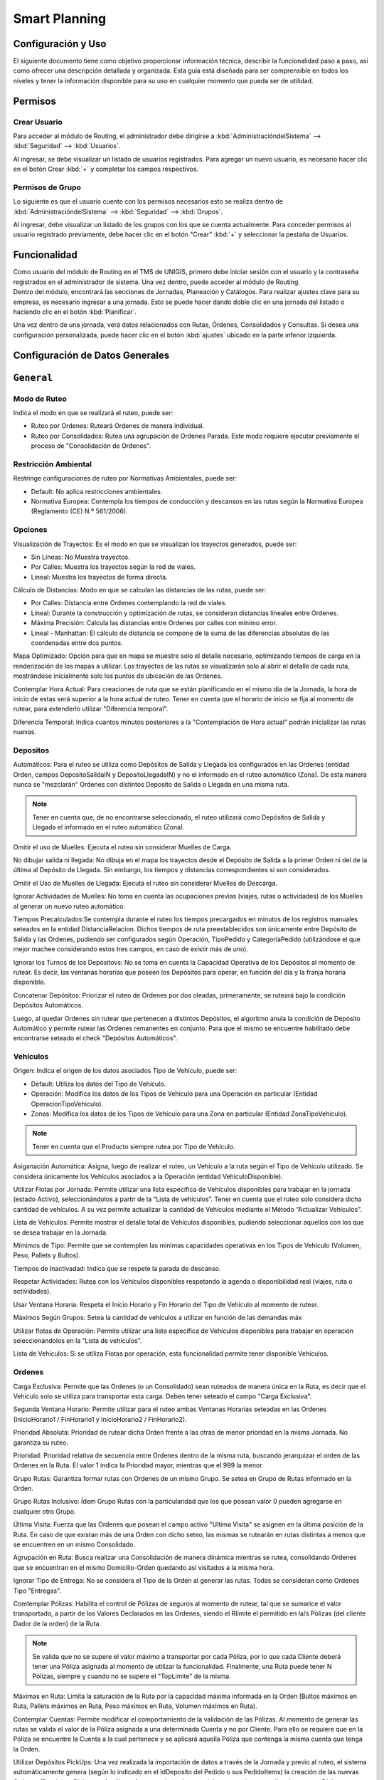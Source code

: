 Smart Planning
==============================


Configuración y Uso
--------------------------
.. container:: justified-text

    El siguiente documento tiene como objetivo proporcionar información técnica, describir la funcionalidad paso a paso, así como ofrecer una descripción detallada y organizada. Esta guía está diseñada para ser comprensible en todos los niveles y tener la información disponible para su uso en cualquier momento que pueda ser de utilidad.

Permisos
---------

Crear Usuario
~~~~~~~~~~~~~~~~~~~~~

.. container:: justified-text

    Para acceder al módulo de Routing, el administrador debe dirigirse a :kbd:`AdministracióndelSistema` --> :kbd:`Seguridad` --> :kbd:`Usuarios`.

    Al ingresar, se debe visualizar un listado de usuarios registrados. Para agregar un nuevo usuario, es necesario hacer clic en el botón Crear :kbd:`+` y completar los campos respectivos.

.. image:: Usuario.png
   :align: center
   :width: 480px
   :height: 520px

Permisos de Grupo
~~~~~~~~~~~~~~~~~~~~~

.. container:: justified-text
    
    Lo siguiente es que el usuario cuente con los permisos necesarios esto se realiza dentro de :kbd:`AdministracióndelSistema` --> :kbd:`Seguridad` --> :kbd:`Grupos`.

    Al ingresar, debe visualizar un listado de los grupos con los que se cuenta actualmente. Para conceder permisos al usuario registrado previamente, debe hacer clic en el botón "Crear" :kbd:`+` y seleccionar la pestaña de Usuarios.

.. image:: Grupo.png
   :align: center
   :width: 480px
   :height: 520px

Funcionalidad
---------------

.. container:: justified-text

    Como usuario del módulo de Routing en el TMS de UNIGIS, primero debe iniciar sesión con el usuario y la contraseña registrados en el administrador de sistema. Una vez dentro, puede acceder al módulo de Routing.

.. container:: justified-text

    Dentro del módulo, encontrará las secciones de Jornadas, Planeación y Catálogos. Para realizar ajustes clave para su empresa, es necesario ingresar a una jornada. Esto se puede hacer dando doble clic en una jornada del listado o haciendo clic en el botón :kbd:`Planificar`.

    Una vez dentro de una jornada, verá datos relacionados con Rutas, Órdenes, Consolidados y Consultas. Si desea una configuración personalizada, puede hacer clic en el botón :kbd:`ajustes` ubicado en la parte inferior izquierda.

.. image:: config.png
   :align: center

Configuración de Datos Generales 
----------------------------------

``General``
-------------

Modo de Ruteo
~~~~~~~~~~~~~~~

Indica el modo en que se realizará el ruteo, puede ser:

- Ruteo por Ordenes: Ruteará Ordenes de manera individual.
- Ruteo por Consolidados: Rutea una agrupación de Ordenes Parada. Este modo requiere ejecutar previamente el proceso de "Consolidación de Ordenes".

Restricción Ambiental
~~~~~~~~~~~~~~~~~~~~~~~

Restringe configuraciones de ruteo por Normativas Ambientales, puede ser:

- Default: No aplica restricciones ambientales.
- Normativa Europea: Contempla los tiempos de conducción y descansos en las rutas según la Normativa Europea (Reglamento (CE) N.º 561/2006).

Opciones
~~~~~~~~~~

.. container:: justified-text

    Visualización de Trayectos: Es el modo en que se visualizan los trayectos generados, puede ser:
    
    - Sin Líneas: No Muestra trayectos.
    
    - Por Calles: Muestra los trayectos según la red de viales.
    
    - Lineal: Muestra los trayectos de forma directa.
  
    Cálculo de Distancias: Modo en que se calculan las distancias de las rutas, puede ser:
  
    - Por Calles: Distancia entre Ordenes contemplando la red de viales.
  
    - Lineal: Durante la construcción y optimización de rutas, se consideran distancias lineales entre Ordenes.
  
    - Máxima Precisión: Calcula las distancias entre Ordenes por calles con mínimo error.
  
    - Lineal - Manhattan: El cálculo de distancia se compone de la suma de las diferencias absolutas de las coordenadas entre dos puntos. 

    Mapa Optimizado: Opción para que en mapa se muestre solo el detalle necesario, optimizando tiempos de carga en la renderización de los mapas a utilizar. Los trayectos de las rutas se visualizarán solo al abrir el detalle de cada ruta, mostrándose inicialmente solo los puntos de ubicación de las Ordenes.

    Contemplar Hora Actual: Para creaciones de ruta que se están planificando en el mismo día de la Jornada, la hora de inicio de estas será superior a la hora actual de ruteo. Tener en cuenta que el horario de inicio se fija al momento de rutear, para extenderlo utilizar "Diferencia temporal".

    Diferencia Temporal: Indica cuantos minutos posteriores a la "Contemplación de Hora actual" podrán inicializar las rutas nuevas.

Depositos
~~~~~~~~~~~

.. container:: justified-text

    Automáticos: Para el ruteo se utiliza como Depósitos de Salida y Llegada los configurados en las Ordenes (entidad Orden, campos DepositoSalidaIN y DepositoLlegadaIN) y no el informado en el ruteo automático (Zona). De esta manera nunca se "mezclarán" Ordenes con distintos Deposito de Salida o Llegada en una misma ruta.

.. note::
    
    Tener en cuenta que, de no encontrarse seleccionado, el ruteo utilizará como Depósitos de Salida y Llegada el informado en el ruteo automático (Zona).

.. container:: justified-text

    Omitir el uso de Muelles: Ejecuta el ruteo sin considerar Muelles de Carga.

    No dibujar salida ni llegada: No dibuja en el mapa los trayectos desde el Depósito de Salida a la primer Orden ni del de la última al Depósito de Llegada. Sin embargo, los tiempos y distancias correspondientes si son considerados.

    Omitir el Uso de Muelles de Llegada: Ejecuta el ruteo sin considerar Muelles de Descarga.

    Ignorar Actividades de Muelles: No toma en cuenta las ocupaciones previas (viajes, rutas o actividades) de los Muelles al generar un nuevo ruteo automático.

    Tiempos Precalculados:Se contempla durante el ruteo los tiempos precargados en minutos de los registros manuales seteados en la entidad DistanciaRelacion. Dichos tiempos de ruta preestablecidos son únicamente entre Depósito de Salida y las Ordenes, pudiendo ser configurados según Operación, TipoPedido y CategoríaPedido (utilizándose el que mejor machee considerando estos tres campos, en caso de existir más de uno).

    Ignorar los Turnos de los Depósitovs: No se toma en cuenta la Capacidad Operativa de los Depósitos al momento de rutear. Es decir, las ventanas horarias que poseen los Depósitos para operar, en función del día y la franja horaria disponible.

    Concatenar Depósitos: Priorizar el ruteo de Ordenes por dos oleadas, primeramente, se ruteará bajo la condición Depósitos Automáticos.
    
    Luego, al quedar Ordenes sin rutear que pertenecen a distintos Depósitos, el algoritmo anula la condición de Depósito Automático y permite rutear las Ordenes remanentes en conjunto. Para que el mismo se encuentre habilitado debe encontrarse seteado el check "Depósitos Automáticos".

Vehículos
~~~~~~~~~~

.. container:: justified-text

    Origen: Indica el origen de los datos asociados Tipo de Vehículo, puede ser:

    - Default: Utiliza los datos del Tipo de Vehículo.
    
    - Operación: Modifica los datos de los Tipos de Vehículo para una Operación en particular (Entidad OperacionTipoVehiculo).
   
    - Zonas: Modifica los datos de los Tipos de Vehículo para una Zona en particular (Entidad ZonaTipoVehiculo).

.. note::

   Tener en cuenta que el Producto siempre rutea por Tipo de Vehículo.

.. container:: justified-text

    Asiganación Automática: Asigna, luego de realizar el ruteo, un Vehículo a la ruta según el Tipo de Vehículo utilizado. Se considera únicamente los Vehículos asociados a la Operación (entidad VehiculoDisponible).

    Utilizar Flotas por Jornada: Permite utilizar una lista específica de Vehículos disponibles para trabajar en la jornada (estado Activo), seleccionándolos a partir de la “Lista de vehículos”. Tener en cuenta que el ruteo solo considera dicha cantidad de vehículos. A su vez permite actualizar la cantidad de Vehículos mediante el Método “Actualizar Vehículos”.

    Lista de Vehículos: Permite mostrar el detalle total de Vehículos disponibles, pudiendo seleccionar aquellos con los que se desea trabajar en la Jornada.

    Mímimos de Tipo: Permite que se contemplen las mínimas capacidades operativas en los Tipos de Vehículo (Volumen, Peso, Pallets y Bultos).

    Tiempos de Inactivadad: Indica que se respete la parada de descanso.

    Respetar Actividades: Rutea con los Vehículos disponibles respetando la agenda o disponibilidad real (viajes, ruta o actividades).

    Usar Ventana Horaria: Respeta el Inicio Horario y Fin Horario del Tipo de Vehículo al momento de rutear.

    Máximos Según Grupos: Setea la cantidad de vehículos a utilizar en función de las demandas máx

    Utilizar flotas de Operación: Permite utilizar una lista específica de Vehículos disponibles para trabajar en operación seleccionándolos en la “Lista de vehículos”.

    Lista de Vehículos: Si se utiliza Flotas por operación, esta funcionalidad permite tener disponible Vehículos.

Ordenes
~~~~~~~~~~~~~~

.. container:: justified-text

    Carga Exclusiva: Permite que las Ordenes (o un Consolidado) sean ruteados de manera única en la Ruta, es decir que el Vehículo solo se utiliza para transportar esta carga. Deben tener seteado el campo "Carga Exclusiva".

    Segunda Ventana Horario: Permite utilizar para el ruteo ambas Ventanas Horarias seteadas en las Ordenes (InicioHorario1 / FinHorario1 y InicioHorario2 / FinHorario2).

    Prioridad Absoluta: Prioridad de rutear dicha Orden frente a las otras de menor prioridad en la misma Jornada. No garantiza su ruteo.

    Prioridad: Prioridad relativa de secuencia entre Ordenes dentro de la misma ruta, buscando jerarquizar el orden de las Ordenes en la Ruta. El valor 1 indica la Prioridad mayor, mientras que el 999 la menor.

    Grupo Rutas: Garantiza formar rutas con Ordenes de un mismo Grupo. Se setea en Grupo de Rutas informado en la Orden.

    Grupo Rutas Inclusivo: Ídem Grupo Rutas con la particularidad que los que posean valor 0 pueden agregarse en cualquier otro Grupo.

    Última Visita: Fuerza que las Ordenes que posean el campo activo "Ultima Visita" se asignen en la última posición de la Ruta. En caso de que existan más de una Orden con dicho seteo, las mismas se rutearán en rutas distintas a menos que se encuentren en un mismo Consolidado.

    Agrupación en Ruta: Busca realizar una Consolidación de manera dinámica mientras se rutea, consolidando Ordenes que se encuentran en el mismo Domicilio-Orden quedando así visitados a la misma hora.

    Ignorar Tipo de Entrega: No se considera el Tipo de la Orden al generar las rutas. Todas se consideran como Ordenes Tipo "Entregas".

    Comtemplar Pólizas: Habilita el control de Pólizas de seguros al momento de rutear, tal que se sumarice el valor transportado, a partir de los Valores Declarados en las Ordenes, siendo el Rlímite el permitido en la/s Pólizas (del cliente Dador de la orden) de la Ruta.

.. note::

    Se valida que no se supere el valor máximo a transportar por cada Póliza, por lo que cada Cliente deberá tener una Póliza asignada al momento de utilizar la funcionalidad. Finalmente, una Ruta puede tener N Pólizas, siempre y cuando no se supere el "TopLimite" de la misma.

.. container:: justified-text

    Máximas en Ruta: Limita la saturación de la Ruta por la capacidad máxima informada en la Orden (Bultos máximos en Ruta, Pallets máximos en Ruta, Peso máximos en Ruta, Volumen máximos en Ruta).

    Contemplar Cuentas: Permite modificar el comportamiento de la validación de las Pólizas. Al momento de generar las rutas se valida el valor de la Póliza asignada a una determinada Cuenta y no por Cliente. Para ello se requiere que en la Póliza se encuentre la Cuenta a la cual pertenece y se aplicará aquella Póliza que contenga la misma cuenta que tenga la Orden.

    Utilizar Depósitos PickUps: Una vez realizada la importación de datos a través de la Jornada y previo al ruteo, el sistema automáticamente genera (según lo indicado en el IdDeposito del Pedido o sus PedidoItems) la creación de las nuevas Ordenes (Depósitos Pickups o Auxiliares Auto creadas) a las que debe concurrir para realizar la entrega. Dichas “Ordenes” son ficticias y se generan de manera automática, asegurándose la recolección en cada Depósito, para luego realizar la Entrega de estos.

    Respetar Vehículo Pre Asignado: Agrupa las Ordenes con la pareja Conductor/Vehículo preasignado en el Pedido, haciendo con ellos una ruta forzando a su creación.

``Consolidación``
------------------

.. image:: consolidados.png
   :align: center

Opciones
~~~~~~~~~~~~~

.. container:: justified-text

    Ventana Horaria: Busca definir la ventana horaria que será utilizada en el Consolidado, puede ser:
    
    - Ventana Más Amplia: Utiliza como ventana horaria del Consolidado, la ventana horaria más amplia de las Órdenes que posee.
    
    - Ventana Más Restrictiva: Utiliza como ventana horaria del Consolidado, la ventana horaria menos amplia de las Órdenes que posee.

    Tiempo De Espera: Define el Tiempo de Espera que será utilizado el Consolidado (Ordenes Parada), puede ser:
   
    - Sumar Tiempos De Espera: El Tiempo de Espera del Consolidado es igual a la suma los Tiempos de Espera de cada Orden que contiene. 
    
    - Promediar Tiempos De Espera: El Tiempo de Espera del Consolidado es igual al promedio de los Tiempos de Espera de las Ordenes que se contienen. 
    
    - Máximo Tiempo De Espera: El Tiempo de Espera del Consolidado es igual al mayor Tiempo de Espera de la Orden que contienen.

    Dividir Tiempo De Espera En Ordenes: Distribuye el resultado del promedio en los Tiempos de Espera de las Ordenes que contiene, con el fin de ajustar el tiempo de estadía del Vehículo en dicho Domicilio-Orden.

    Valor 1: Primer Variable de Saturación para la Generación del Consolidado (Peso, Volumen, Bultos, Pallets, Adicional1 o Adicional2).

    Máximo Valor 1: Es el Valor Máximo que Soporta el Consolidado para la Primer Variable de Saturación Informada.

    Valor 2: Segunda Variable de Saturación para la Generación del Consolidado (Peso, Volumen, Bultos, Pallets, Adicional1 o Adicional2).

    Máximo Valor 2: Es el Valor Máximo que Soporta el Consolidado para la Segunda Variable de Saturación Informada.

    Reglas De Generación: Determina la Regla de Cercanía entre las Ordenes para su consolidación, puede ser:

    - Ubicación Exacta: Se agrupan todas las Órdenes que poseen las mismas coordenadas geográficas (Radio de error: 5 metros ).
    
    - Esquina: Se realiza la consolidación de todas las Órdenes que se encuentren en un radio definido por Distancia máxima (en metros) siendo el punto de llegada un VERTICE GEOGRÁFICO (Esquina).
    
    - Cercanía: Se realiza la consolidación de todas las Órdenes que se encuentren en un radio definido por Distancia máxima (en metros), siendo el punto de llegada en CUALQUIER ESPACIO Geografía.

    Distancia Máxima (MTS): Distancia Máxima en Metros (Radio) para las reglas “ESQUINA” y “CERCANIA” que se evalúa para consolidar Órdenes cercanas entre sí, según sus coordenadas.

    Cantidad Máxima Parada: Cantidad máxima de Ordenes que pueden ser agrupados en un mismo Consolidado.

    Grupo De Consolidación: Agrupa las Ordenes (Consolida) pertenecientes al mismo Grupo de Ordenes, seteado en el campo “GrupoConsolidacion”.

    Ignorar Depósitos: Para la configuración "Depósitos Automáticos", permite anular los Depósitos seteados en los consolidados con el fin de ser agrupadas en conjunto (aunque se encuentren asignados a distintos Depósitos de Salida y Llegada).

    Contemplar Tipo De Orden: Consolida respetando el Tipo de la Orden (Tipo).

    Atributo De Ordenes: La descripción del Consolidado contiene datos de las Referencias Externas y Descripciones de las Ordenes, puede ser:

    - Primera Orden: Coloca los datos de Referencia Externa y Descripción de la primer Orden consolidada.
    
    - Concatenación De Datos: Coloca los datos concatenados de todas las Referencias Externas y Descripciones de cada Orden consolidada en la Parada."


``Escenarios``
------------------

.. container:: justified-text

    En esta pestaña, puedes realizar varias acciones relacionadas con la gestión de escenarios. Puedes crear nuevos escenarios según tus necesidades específicas, restaurar versiones anteriores de escenarios mediante la opción de reestablecer históricos, seleccionar y utilizar escenarios existentes, o eliminar aquellos que ya no necesites. Esta funcionalidad te ofrece flexibilidad para administrar tus escenarios de manera eficiente.

.. image:: Escenarios.png
   :align: center

.. container:: justified-text

    También cuenta con subpestañas que cada una cuenta con configuraciones especificas las cuales se describen a continuación:

Parámetros Generales
~~~~~~~~~~~~~~~~~~~~~~

.. container:: justified-text

    Cantidad De Interacciones: Cantidad máxima de veces que se resolverá el problema de ruteo, por distintos enfoques, para realizar la elección del resultado óptimo. Los enfoques serán de acuerdo con la combinación de heurísticas de selección de Semillas (root) y heurísticas de selección de Vehículos disponibles."

    Corte Por Tiempo (MIN): Límite de tiempo TOTAL para la ejecución de todas las iteraciones en caso de que la complejidad del ruteo implique un mayor tiempo de análisis que el deseado por el Usuario.

Radio Densidad
^^^^^^^^^^^^^^^^^^

.. container:: justified-text

    Distancia Máxima (KM): Distancia máxima desde el centro geográfico de una ruta, para buscar posibles órdenes a insertar en la misma. 

    Radio Dinámico: Permite que la herramienta defina el radio distancia que utilizará desde el baricentro geográfico de la Ruta a cada Orden, según la densidad de puntos de entrega y las Ordenes que ya se encuentren ruteadas

    Radio Escalonado: Fracciona la distancia máxima a utilizar en N escalones con el objetivo de lograr rutas más compactas geográficamente. Es una manera de jerarquizar el ruteo, y realizarlo de manera progresiva.

    Radio Local: Distancia máxima lineal entre una Orden y su siguiente/anterior.

    Radio Local Flexible: Distancia máxima lineal entre Ordenes consecutivas en un solo sentido, pudiendo ser la Orden siguiente o la Orden anterior como distancia máxima.

PickUp and Delivery
^^^^^^^^^^^^^^^^^^^^

.. container:: justified-text

    Modo Inverso Con Latencia: Ruteados Delivery & Pickup: Realiza primero las entregas y luego de un período de tiempo (latencia), las recolecciones en el punto anterior. 

    Pickup En Misma Ruta: Check que forza que el Delivery como el Pickup asociado se encuentren en la misma ruta. Para activarlo debe estar seteado el check "Modo Inverso con latencia".

    Validar Carga Temporal: Evita un exceso de carga del vehículo en una visita (Pallets, Peso, Volumen o Bultos)

    Analizar Corte De Pickups: Asigna la recolección en una segunda vuelta de la Ruta. Para activarlo debe estar seteado el check "Modo Inverso con latencia".

    Cantidad Máxima De Depósitos A Visitar: Es la cantidad máxima de Depósitos de los que se permite la Recolección.

    Evitar Vuelta Implícita Con Deposito Pickup: Obliga que, en caso de que las recolecciones sean en Depósitos, estos sean visitados una sola vez durante el ruteo a menos que por capacidad sea imposible de realizar. 

Parámetros Opcionales
^^^^^^^^^^^^^^^^^^^^^^

.. container:: justified-text

    Considerar Barreras: Contemplar las demoras generadas por las barreras en el cálculo de tiempos. 

    Omitir Retorno Al Deposito: No se contabilizan tiempos ni distancias desde la última Orden al Depósito de llegada.

    Considerar Áreas: Habilita el CrossDock dinámico durante el ruteo

    Depósito De Salida Dinámico: La asignación de Ordenes a Depósitos se realiza de manera dinámica según la distancia de estas a los depósitos seleccionados, contemplando la carga que puede transportar la flota asociada a cada Depósito

Inicio de Rutas
~~~~~~~~~~~~~~~~~~~~~~

En esta subpestaña, se describen los parámetros que pueden configurarse mediante un Slider y se puede ajustar su prioridad.

Preferencias de Selección de Semilla
^^^^^^^^^^^^^^^^^^^^^^^^^^^^^^^^^^^^^^^^^^^^

.. container:: justified-text

    Apertura Temprana: Se da preferencia de iniciar la construcción de las rutas (semilla) a los clientes con inicio horario más temprano (inicioHorario)."

    Cierre Temprano: Se da preferencia de iniciar la construcción de las rutas (semilla) a los clientes con fin horario más temprano

    Horario Promedio: Se da preferencia de iniciar la construcción de las rutas (semilla) a los clientes con horario promedio entre su inicio y fin horario es decir aquella cuyo horario sea el más parecido al promedio de todas las ventanas horarias de las Ordenes involucradas.

    Cercanía Ultima Ruta: Se da preferencia de iniciar la construcción de las rutas (semilla) a los clientes más cercanos a la última ruta generada

    Sensibilidad: Se da preferencia de iniciar la construcción de las rutas (semilla) según la ponderación de la slider de heurística de mayor peso

    Barrido Angular: Se da preferencia de iniciar la construcción de las rutas (semilla) aquella Orden que minimice su ángulo polar con respecto al Depósito. Es decir que la primer Orden con la que se construye la Ruta sea la primera hallada "barriendo" angularmente en sentido horario un giro de 360º a partir del Depósito de Salida.

    Densidad: Se da preferencia de iniciar la construcción de las rutas (semilla) donde la primer Orden sea aquella que se halla en el lugar de mayor concentración de Ordenes.

    Distancia Deposito: Se da preferencia de iniciar la construcción de las rutas (semilla) tal que la primer Orden se encuentre más cerca del Depósito de Salida

    Demanda: Se da preferencia de iniciar la construcción de las rutas (semilla) donde la primer Orden sea aquella cuya demanda en promedio sea mayor (Volumen, Peso, Pallets, Bultos).

Prioridades Automáticas
^^^^^^^^^^^^^^^^^^^^^^^^^^^^^^^^

.. container:: justified-text

    Usar Prioridades Automáticas: Permite asignar valores dinámicos de prioridades absolutas a las Ordenes según distintos criterios: Por vehículo o Por importe, según se elija.

    - Por Vehículo: Prioriza el ruteo de órdenes que pueden ser transportadas por un porcentaje bajo de la flota disponible.

    - Por Importe: Prioriza el ruteo de órdenes según los valores de importe asociados.

    - Ignorar Valores: Se ignoran los valores de prioridades absolutas asociados a las órdenes durante el ruteo. Todas las Ordenes serán evaluadas sin Prioridad.

Grupos
~~~~~~~~~~

En esta subpestaña, se puede configurar los grupos de manera en la que se generan. A continuación se describe cada uno de los parámetros


Autoclustering
^^^^^^^^^^^^^^^^^^^^^^^

.. container:: justified-text

    Habilitar Autoclustering: Habilita el uso de un algoritmo de clusterización K-Means. El agrupamiento se realiza minimizando el cuadrado de la suma de distancias entre cada Orden y el centroide de su grupo. Por lo tanto, permite al sistema dividir las Ordenes para tratar de segmentar el armado de rutas y que éstas sean más compactas."

.. note::
    
    K-Means es un algoritmo iterativo que divide un conjunto de Ordenes en k grupos diferentes de tal manera que cada Orden pertenece solo a un grupo que tiene propiedades similares.

.. container:: justified-text

    Factor: Es el número de grupos (k) o centroides que se escogerán inicialmente del conjunto total de Ordenes para inicializar el primer paso del Algoritmo de clusterización K-Means. Por Default k = 5

    Ignorar Grupos Previos: Si las Ordenes tienen Grupo Ruta, se ignoran los mismos y se arman nuevos Grupos utilizando el ruteador k-Means. Estos Grupos no van a poder ser mezclados entre sí.

    Respetar Cantidad: Al "ignorar Grupos previos" se construyen la misma cantidad de Grupos que el Usuario definió. Es decir, se setea el k = cantidad de Grupo Ruta.


Grupo de Rutas No Restrictivo
^^^^^^^^^^^^^^^^^^^^^^^^^^^^^^

.. container:: justified-text

    Habilitar Grupo De Rutas No Restrictivo: Permite la inserción de órdenes de distintos Grupos dentro de una misma ruta durante la Construcción de esta. Busca flexibilizar la mezcla ordenes de diferentes grupos en algunas rutas: 

    - MIN: respeta 100% el Grupo.

    - MAX: desactiva el grupo y permite mezclar todas las ordenes sin restricción.

Opciones de agrupamiento
^^^^^^^^^^^^^^^^^^^^^^^^^^^^

.. container:: justified-text

    Permitir Invasión De Grupos: Genera una Ruta primero con Ordenes de un mismo Grupo, y si la capacidad lo permite, se inserten Ordenes de otros Grupos. Tener en cuenta que debe setearse que Grupos están permitidos y la distancia máxima al baricentro geográfico del Grupo de Ruta Original puede buscar Ordenes (Grupos Permitidos y Radio de Invasión del modelo de condiciones).

Opciones de Agrupación en Ruta
^^^^^^^^^^^^^^^^^^^^^^^^^^^^^^^^^^^

.. container:: justified-text

    Sumar Tiempos De Espera: Agrupación de Ordenes, que suman los tiempos de espera seteados en cada uno. Debe encontrarse seteado "Agrupación en ruta" en Configuración General. Valor mínimo 1 minuto."

    Considerar Espera En Segundos: Requiere el campo "Sumar tiempos de espera" seteado. Considera que la unidad de tiempo en "Tiempo de Espera" sean segundos, al finalizar lo divide para setearlo en minutos."

    Tiempos De Espera Máximo (MAX): Cota superior de suma de "Tiempo de Espera" en minutos de todas las Ordenes del mismo Domicilio. El valor del campo "TiempoEsperaMaximo" en la entidad “DomicilioOrden", de no encontrarse seteado utiliza el del escenario o no tendrá cota si no se encuentra esta última seteada.

    Tiempos De Espera Mínimo (MIN): Cota inferior de suma de "Tiempo de Espera" en minutos de todas las Ordenes del mismo Domicilio. El valor del campo "TiempoEsperaMinimo" en la entidad “DomicilioOrden", de no encontrarse seteado utiliza el del escenario o no tendrá cota si no se encuentra esta última seteada.

    Cantidad Máxima De Visitas: Indica cuántas veces puede ser visitado como máximo un domicilio (DomicilioOrden), en diferentes rutas de la misma Jornada, siempre que no sea posible hacerlo con la configuración indicada en el campo “Porcentaje mínimo de entrega parcial”, el cual estará al 100% para intentar que todos los consolidados de un cliente vayan en una sola ruta.

    Porcentaje Mínimo De Entrega Parcial: Permite realizar entregas parciales, seteandole cuál es el mínimo % que cumple la condición.

    Respetar Porcentaje En Segundas Vueltas: Respeta el % de entrega parcial para las segundas vueltas de la Ruta.

Vehículos
~~~~~~~~~~~~~~

.. container:: justified-text

    En esta subpestaña, se puede configurar los Vehículos para realizar la ejecución de rutas. A continuación se describe cada uno de los parámetros:

Modo
^^^^^^^^^

.. container:: justified-text

    Minimizar: Busca generar Rutas saturadas al utilizar la menor cantidad de Vehículos disponibles para la planeación

    Usar Todos: Busca utilizar todos los vehículos disponibles en la planeación, independientemente de la saturación de ruta resultante. 


Preferencia en selección de vehículos
^^^^^^^^^^^^^^^^^^^^^^^^^^^^^^^^^^^^^^^^^

.. container:: justified-text

    Reutilizar Tipos De Vehículos: Permite que un Tipo de Vehículo realice varias vueltas en una Jornada

    Respetar Mismo Grupo De Rutas: Permite que un mismo Vehículo sea reutilizado para realizar una segunda vuelta, pero solo si ésta tiene como destino clientes del mismo Grupo de la Primer Vuelta. Debe encontrarse seteado "Reutilizar tipo".

    Flexible: Opción que permite que solo en las segundas vueltas puedan incluirse otros clientes de Grupos de Rutas distintos para optimizar el Vehículo en dicha segunda vuelta, siempre y cuando una de las Ordenes de la segunda vuelta sea de la primera vuelta. Debe encontrarse seteado "Respetar mismo grupo de rutas" para poder utilizar esta opción.

    Slider Vehículos Pequeños - Grandes: Permite ponderar la preferencia en el tipo de vehículo a ser seleccionado para generar un ruteo.

    Cantidad Según Grupo De Rutas: Modifica la cantidad de vehículo de cada Tipo Vehículo sea igual a la cantidad de Grupos de rutas a rutear.

    Usar Vehículos Auxiliares: Prioriza los Tipos de Vehículos a utilizar por Vehículo Operación que puedan generar segundas vueltas. Requiere seteado el check "Utilizar Flotas por operación" de Parámetros Generales.

Porcentaje de cargas
^^^^^^^^^^^^^^^^^^^^^^^^^^^^^^^^^^^^^^^^^

.. container:: justified-text

    Volumen Máximo: Porcentaje de volumen máximo para tener en cuenta durante el ruteo

    Peso Máximo: Porcentaje de peso máximo para tener en cuenta durante el ruteo.

    Bultos Máximo: Porcentaje de bultos máximo para tener en cuenta durante el ruteo.

    Pallets Máximo: Porcentaje de pallets máximo para tener en cuenta durante el ruteo.

    Adicional 1 Máximo: Porcentaje de Adicional 1 máximo a tener en cuenta durante el ruteo.

    Adicional 2 Máximo: Porcentaje de Adicional 2 máximo a tener en cuenta durante el ruteo.

    Mínimo Global: Porcentaje mínimo de carga de los vehículos para que una ruta sea considerada como válida. Debe considerarse al menos una de las variables mínima de la Demanda (Pallets, Peso, Volumen o Bultos)

    Restrictivo: Permite las validaciones de las demandas mínimo.

    Restrictivo Mínimo Global: Construye rutas sin validar el mínimo global, y luego elimina post construcción las rutas que no cumplen con algún mínimo.

    Mínimo Global Segundas Vueltas: Permite considerar distintos porcentajes mínimos para la segunda vuelta de la ruta. En caso de no habilitarlo, el algoritmo utilizará el porcentaje mínimo definido para la primera vuelta.

Productos
^^^^^^^^^^^^^^^

.. container:: justified-text

    No Mezclar Dadores De Carga: Dada la existencia de un mismo Producto (SKU) que pertenece a dadores de carga diferentes, se busca parametrizar la entrega de modo tal de evitar el riesgo de que el conductor entregue el lote de producto incorrecto al destinatario.  Por lo tanto, el seteo permite que si dos órdenes poseen Productos con mismo SKU y distinto IdCliente (obtenido de la entidad Producto,  no de la Orden) no podrán ser ruteados juntos."

    Permitir En Mismo Destino: El seteo permite que si dos órdenes poseen productos con mismo SKU solo pueden rutearse juntos si ambos ordenes posean el mismo destinatario (mismo cliente, mismo domicilio). Requiere "No mezclar dadores de carga" " activo."

Volumetría
^^^^^^^^^^^^^^^^^

.. container:: justified-text

    Volumetría: Análisis y cálculo de la ubicación 3D de los ítems asociados a las ordenes dentro del Vehículo.

    Agrupar Por Orden: La ubicación de los ítems se calcula contemplando la secuencia de las órdenes dentro de la ruta, aunque esto implique dejar huecos por las características volumétricas de los ítems. Es decir, forzará a que sean ubicados según el orden de secuencia ( método LIFO )

    Permitir Apilabilidad Por Camas: Permite poder apilar objetos de distintas dimensiones, colocando niveladores / separadores para indicar el nuevo nivel (cama). Para lograrlo deben estar marcadas las opciones anteriores:  "procesar volumetría" y "agrupar por orden". 

    Procesar Compartimentos Espejados: Una vez finalizada la construcción de la Ruta, validará que la carga de la misma sea tipo espejo (simetría espejada) con el fin de evitar bamboleo de Carga. La condición es seteada en la entidad Compartimento. Tener en cuenta que puede quitar Ordenes para cumplir lo anterior.

    Tolerancia De Altura: Diferencia de altura permitida entre distinto productos al "Procesar compartimentos espejados" en cm

    Procesar Compartimentos: Los cálculos de volumetría de los ítems se realizan luego de ser paletizados, por compartimentos disponibles por vehículo.

Depósitos automáticos
^^^^^^^^^^^^^^^^^^^^^^^^^

.. container:: justified-text

    Permitir Múltiples Depósitos: Al utilizar "Depósitos Automáticos", las órdenes que queden sin rutear de un depósito pueden ser ruteadas utilizando la flota de otro depósito.

Horarios
~~~~~~~~~~~~~~

.. container:: justified-text

    En esta subpestaña se puede configurar los Horarios para configuración de Depósitos, Vehículos y Ordenes. A continuación, se describe cada uno de los parámetros.

Depósitos 
^^^^^^^^^^^^^^

.. container:: justified-text

    Depósitos Sin Límite Horario: No se considera el horario final de los depósitos de llegada, permitiendo el retorno a los mismos en cualquier momento (no necesariamente en el mismo día). 

    Salida Temprana De Depósitos: Se generan rutas de manera tal que su inicio corresponde al horario más tardío entre el inicio horario del Depósito de Salida y el inicio horario del vehículo.

Vehículos
^^^^^^^^^^^^^^^^

.. container:: justified-text

    Tolerancia De Arribo Al Depósito (Min): Permite planificar la llegada al Depósito dentro de N minutos posteriores a su fin horario, solo cuando la herramienta lo encuentre necesario. Las entregas se realizarán dentro de la ventana horaria del tipo de vehículo excepto el horario de arribo al depósito.

Ordenes
^^^^^^^^^^^

.. container:: justified-text

    Tolerancia De Arribo Tardío (Min): Permite planificar la visita a un cliente dentro de N minutos posteriores a su fin horario, solo cuando la herramienta lo encuentre necesario. Lo aplica a todas las Ordenes. El algoritmo priorizará el ruteo de las Ordenes que respeten las ventanas horarias originales."

    Múltiples Días: Se permite que las Ordenes sean entregadas N días posteriores al día de la Jornada, según los días permitidos de las mismas.

    Visita En Ventana Horaria: El inicio y el fin de la visita deben ocurrir dentro de la ventana horaria de la Orden.

Simulación de Ventanas
^^^^^^^^^^^^^^^^^^^^^^^^

.. container:: justified-text

    Modificar Ventanas Horarias: Habilita la modificación de las ventanas horarias.

    Por Intervalos: Genera N segmentos (turnos de visita) entre el inicio más temprano y fin más tardío dentro de la jornada

    Ampliar Fin (Min): Modifica dinámicamente el valor del fin horario en N minutos de todas las órdenes. Es decir, agrega los N minutos indicados al FinHorario de TODAS las Ordenes/Paradas.

Parámetros Avanzados
~~~~~~~~~~~~~~~~~~~~~~

.. container:: justified-tex

    En esta subpestaña se puede configurar parámetros avanzados como restricciones, concurrencias, Ruteos por calles. A continuación, se describe cada uno de los parámetros.

Construcción de Ruta
^^^^^^^^^^^^^^^^^^^^^^^^^^^^

.. container:: justified-text

    Priorizar Distancia Versus Tiempo (Alpha): Prioriza la distancia de las Ordenes sobre el tiempo de espera producido por ventanas horarias de corta duración; induciendo así al algoritmo a producir rutas más cortas en distancia sin considerar los tiempos muertos de espera (resultando rutas quizás más largas en tiempo de duración).
    
    Ahorro En Distancia (Delta): Factor que considera el ahorro en distancia entre clientes al analizar la inserción de un tercero entre ellos.

    Priorizar Punto Lejos (Gamma): Prioriza las ordenes lejanas del depósito de llegada, considerando que son las más difíciles de rutear, independientemente de cuan malo sea su costo de inserción.

    Priorizar Puntos Cercanos (Omega): Prioriza las ordenes más cercanas al centro geográfico de la Ruta. Este centro se calcula obteniendo baricentro geográfico de todas las ordenes de la ruta, sin considerar el Depósito de Salida ni el de Llegada.

    Omega Root: Prioriza las ordenes más cercanas a la posición de la semilla de la ruta.

    Epsilón: Rutas cuya prioridad de inserción son las Ordenes más cercanas a la recta armada entre el baricentro de la ruta al Depósito de Salida. A mayor valor que Épsilon, mayor es la incidencia. Default Value = 0 (nula incidencia) 

    Epsilón Root: Rutas cuya prioridad de inserción son las Ordenes más cercanas a la recta armada entre la posición de la semilla de la ruta al Depósito de Salida. A mayor valor que Épsilon, mayor es la incidencia. Default Value = 0 (nula incidencia)

    Ventana De Inspección: Cantidad de arcos de ruta que se evaluarán para Determinar el Punto de inserción de la Ordene en una ruta. Default: últimos 10 arcos realizados de la Ruta

    Ventana De Inspección Automática: El producto seleccionará automáticamente los tramos a realizar las evaluaciones para determinar el mejor punto de inserción de la Orden no ruteada, siendo esta la mitad de las entregas realizadas en la ruta.

    Parámetros Automáticos: Pondera Priorizar distancia versus tiempo (Alpha) según las optimizaciones realizadas.

    Heurística De Mínimos Rápidos: Penaliza las Ordenes a utilizar como semilla que al haber sido utilizadas anteriormente han construido rutas desarmadas por no cumplir los mínimos de Demanda.

    Analizar Motivos De No Ruteo: Se analizarán los motivos de no inserción de las órdenes que queden sin rutear en todas las rutas.

    Contorno Avanzado: Genera un polígono tal que busque el contorno más preciso de todas las Ordenes a Rutear (Alpha Hull)

    Considerar Áreas: Genera un polígono tal que busque un contorno aproximado que englobe a todas las Ordenes a Rutear (Convex Hull)

    Impedir Cruces: Se impide durante la construcción y optimización de rutas la generación de cruces entre ellas. No considera los trayectos desde y hacia los Depósitos.

Restricciones
^^^^^^^^^^^^^^

.. container:: justified-text

    Ignorar Producto - Producto: Permite deshabilitar la condición restrictiva entre Productos a ser transportados.

    Ignorar Tipo De Vehículo - Producto: Permite deshabilitar la condición restrictiva entre los Productos a ser transportados y el Tipo de Vehículo permitido para realizarlo.

    Ignorar Tipo De Vehículo - Domicilio Orden: Permite deshabilitar la condición restrictiva entre el Tipo de Vehículo y el domicilio de entrega permitido.

    Ignorar Tipo De Vehículo - Categoría Orden: Permite deshabilitar la condición restrictiva entre el Tipo de Vehículo y la Categoría de la Orden por Empresa.

Primera Orden 
^^^^^^^^^^^^^^^^

.. container:: justified-text

    Considerar Valor Importe: El armado de rutas contemplará que el primer orden a visitar deberá ser aquella que maximice y supere el valor importe indicado en el campo Importe de la entidad Orden.

    Mínimo: Permite indicar la cota mínima a considerar el importe de la Orden. 

Concurrencia
^^^^^^^^^^^^^^^

.. container:: justified-text

    Usar Múltiples Hilos: Las N iteraciones configuradas para resolver el problema de ruteo, se repartirán en tantos hilos como el usuario indique. Depende de la cantidad de procesadores disponibles en el servidor, pueden usarse hasta 4 para mejorar el tiempo de procesamiento al generar Rutas.

Ruteo por calles
^^^^^^^^^^^^^^^^^

.. container:: justified-text

    Limitar Vecinos: Cantidad de órdenes lindantes entre sí que se considerarán para calcular las distancias entre ellas por "calles" según un criterio de "cercanía", mientras que para el resto de las Ordenes el ruteo será lineal. Se utiliza cuando las distancias entre clientes son largas e implican un recorrido amplio ente clientes. Default Value: 30 clientes.

    penalización Lineal: Al no encontrar un camino entre dos órdenes, la distancia entre ambas al armar la ruta se considerará lineal, penalizada por un factor.

    Distancia Temporal Avanzada: Utiliza para el cálculo una velocidad que surge del promedio entre el promedio armónico, el promedio aritmético y la velocidad mínima del conjunto de velocidades dado.

    Porcentaje Velocidad Vial: Permite modificar la velocidad dada por la red de calles a utilizar para viajar entre dos puntos.

    Usar Servidor: Permite la selección y utilización de un servidor particular para realizar el ruteo por calles.

    Origen: Indica el path del servidor a utilizar.

Optimización
~~~~~~~~~~~~~~~~~~~~~~

.. container:: justified-tex

    En esta subpestaña se puede configurar Optimizadores para dar mayor prioridad. A continuación, se describe cada uno de los parámetros.

Selección de Resultado Optimo
^^^^^^^^^^^^^^^^^^^^^^^^^^^^^^^^

.. container:: justified-text

    Criterio de selección de mejor iteración, según:

    Cantidad De Vehículos: Asociado a utilizar la menor cantidad de vehículos.

    Solapamiento: Asociado a la menor área total solapada entre las rutas.

    Optimización De Carga: Asociado a la mayor demanda total transportada en las rutas generadas.

    Distancia Recorrida: Asociado a la menor distancia total de las rutas generadas.

    Tiempo: Asociado a la menor duración total de las rutas generadas.

    Espera En Muelles: Menor tiempo de espera en patio para los muelles del Depósito de llegada.

    Menor Costo: Asociada al menor Costo por tipo de vehículo.

Post-Optimizadores
^^^^^^^^^^^^^^^^^^^^^^^^^^^^^^^^^^^^^^^^^

.. container:: justified-text

    Busca mejorar el resultado de ruteo de la mejor iteración.

    Cantidad De Iteraciones: Cantidad de veces que correrá el proceso de optimización. 

    Secuencia: Optimización de la secuencia de cada ruta, eliminando, si es posible, cruces internos.

    Cargas: Se verifica el nivel de carga del vehículo asignado a la ruta y en caso de que el mismo no se encuentre completo, intentará cambiarlo por otro de menor carga máxima (o sea que mejor se ajuste a la carga de la Ruta). Se ejecuta automáticamente siempre.

    Secuencial Lineal: Optimización de la secuencia de cada ruta, eliminando, si es posible, cruces internos considerando distancias lineales y no por "Calles".

    Segundo Interno: Luego de optimizar las rutas generadas, se evalúa nuevamente la inserción de las órdenes que quedaron sin rutear. Corre automáticamente luego de los Optimizadores.

    Permitir Invasión De Grupos: Durante el "Segundo intento" se invalida el Grupo de las Ordenes para que encuentre un mejor resultado. P.e. Necesidad de optimizar de Rutas fijas.

    Distancias: Optimización de rutas realizando cambios de secuencia o intercambio de Ordenes entre Rutas con el objetivo de disminuir la distancia total de las Rutas generadas.

    Distancia A Deposito: Re secuencia las Rutas dejando en lo posible como primera visita la Orden más cercana al Depósitos de salida, ignorando la prioridad de ruteo de las Ordenes.

    Baricentros: Busca eliminar solapamiento, al intercambiar Ordenes entre dos Rutas entendiendo que el ""área"" de cobertura de cada Ruta será menor. Logra Rutas más compactas y elimina cruces entre ellas. A su vez, evita desvíos en las Rutas al rutear por baricentro de Cargas.  "

    Opt-Remove: Optimiza la distancia total de una Ruta (kms) al reordenar la posición de sus órdenes determinando nuevamente su punto de inserción a la ruta armada.

Procesos
^^^^^^^^^^^^^

.. container:: justified-text

    Distancia Por Calles: Post Proceso que Re secuencia la Ruta minimizando la cantidad de recirculaciones en los viales. Requiere que todas las Ordenes posean la misma Ventana Horaria. No contempla en su validación: Visita en ventana horaria, Prioridad relativa (Orden.PreOrden), Ultima Visita y demás reglas que afecten a la secuencia de las visitas."

    Tsp Trip: Optimizador que Re secuencia la ruta. Requiere que todas las Ordenes posean la misma Ventana Horaria. No contempla en su validación: Visita en ventana horaria, Prioridad relativa (Orden.PreOrden), Ultima Visita y demás reglas que afecten a la secuencia de las visitas.  Requiere tener un parámetro configurado: OSRM_Trip http://router.project-osrm.org/trip/v1/driving/"". Pueden ser:

    Automático: Valor Default.
    + Distancia: Re secuencia tal que la última Orden es la de mayor distancia
    
    + Cercanía: Opuesto a lo anterior. empieza por la Orden más alejada finalizando en la más cercana

    Balancear: Optimización de rutas armadas realizando intercambio de Ordenes entre ellas para que se encuentren balanceadas (similitud) según:
    
    Cantidad: Total.

    Peso: Total.

    Volumen: Total.

    Bultos: Total.
    
    Pallets: Total.
    
    Adicional 1: Total.
    
    Adicional 2: Total.

    Tiempo: Total.
    
    % Peso: porcentaje de carga del tipo de vehículo.
    
    % Volumen: porcentaje de ocupación del tipo de vehículo.
    
    % Bultos: porcentaje de bultos del tipo de vehículo.
    
    % Pallets: Porcentaje de Pallets del Tipo de Vehículo.

    Contemplar Distancia: Anula el procedo "Balancear" anterior, al realizarse este aumenta la distancia total de las Rutas.

    Limitar Cuadros: Solamente se permitirá el proceso de "Balancear" entre Rutas de la misma zona (área conformada por el conjunto de Ordenes de la Ruta sin considerar los Depósitos)

    Tolerancia (%): Grado de aceptación de rutas que se consideran balanceadas.

    Objetivo: Valor mínimo que se considera como balanceado.

Parámetro de Optimizadores
^^^^^^^^^^^^^^^^^^^^^^^^^^^^^^^^^^^^^

.. container:: justified-text

    Permitir Invasión De Grupos: Durante el proceso de optimización permite invalidar el Grupo de las Ordenes para que encuentre un mejor resultado. P.e. Para la optimización de rutas fijas

    Impedir Absorción De Rutas: Impedirá minimizar la cantidad de vehículos utilizados durante la construcción. La cantidad de Vehículos post construcción será fija.

    Respetar Cantidad De Grupos: Impedirá minimizar la cantidad de Rutas con respecto a los Grupos de Rutas utilizados durante la construcción. La cantidad de Grupo de Rutas post construcción será fija.

    Análisis Lineal: Los análisis de aceptación de cambios de mejores se realizarán con distancias lineales.

    Contemplar Tiempo: Los análisis de aceptación de cambios de mejores se realizarán según los tiempos de viaje.

    Recalcular Radio: Redefine el radio de densidad a utilizar en el proceso de optimización según el radio de las rutas o Grupos de rutas armadas: Máximo, Mínimo, Promedio o Grupos.


``Barreras y Áreas``
----------------------

.. image:: Escenarios.png
   :align: center

.. container:: justified-text
    
    **Agregar Barreras**

    Barrera -1

    Dibujo: Dibujo Tipo trayecto con condición Barrera.

    Tiempo De Espera: Tiempo que se sumará al Tiempo de viaje entre dos Ordenes si se cruza la barrera. (En minutos)

    Activo: Considerar el uso de la Barrera durante el proceso de ruteo.

    **Agregar Ventana Horaria**

    Permite agregar una nueva Ventana Horaria a la barreara, activándola por horarios. 

    **Ventana Horaria**

    Inicio Horario: Inicio del período en el que la Barrera se encontrará activa.

    Fin Horario: Finalización del período en el que la Barrera se encontrará activa.

    Tiempo De Espera: Es la demora que se adicionará al trayecto que interceda la Barrera (En minutos).

    Propagación: Permite que la adición de los minutos debido a la barrera no sea abrupta, sino que se efumine en el tiempo.

    **Zona**

    Área de estacionamiento permitido para dejar el acoplado.

    Dibujo: Área de estacionamiento permitido para dejar el acoplado.

    Tiempo De Espera: Tiempo de demora para tareas auxiliares en el Área (desenganche, enganche, etc).

    Activo: Permite el uso del área durante el proceso de ruteo.

    Permite Cargar: Habilita el permiso de carga en la operación.
